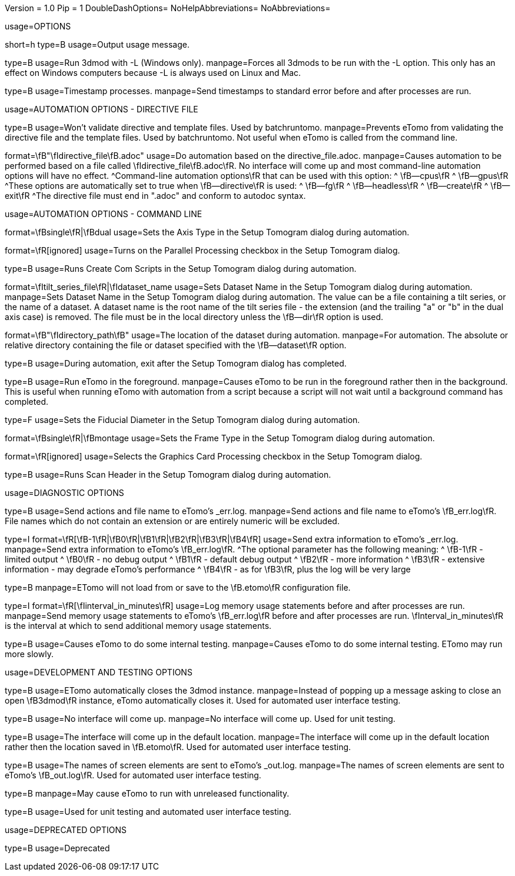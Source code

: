 Version = 1.0
Pip = 1
DoubleDashOptions=
NoHelpAbbreviations=
NoAbbreviations=


[SectionHeader = Options]
usage=OPTIONS

[Field = help]
short=h
type=B
usage=Output usage message.

[Field = listen]
type=B
usage=Run 3dmod with -L (Windows only).
manpage=Forces all 3dmods to be run with the -L option.  This only has an
effect on Windows computers because -L is always used on Linux and Mac.

[Field = timestamp]
type=B
usage=Timestamp processes.
manpage=Send timestamps to standard error before and after processes are
run.


[SectionHeader = DirectiveAutomationOptions]
usage=AUTOMATION OPTIONS - DIRECTIVE FILE


[Field = fromBRT]
type=B
usage=Won't validate directive and template files.  Used by batchruntomo.
manpage=Prevents eTomo from validating the directive file and the
template files.  Used by batchruntomo.  Not useful when eTomo is called
from the command line.

[Field = directive]
format=\fB"\fIdirective_file\fB.adoc"
usage=Do automation based on the directive_file.adoc.
manpage=Causes automation to be performed based on a file called
\fIdirective_file\fB.adoc\fR.  No interface will come up and most
command-line automation options will have no effect.
^Command-line automation options\fR that can be used with this
option:
^   \fB--cpus\fR
^   \fB--gpus\fR
^These options are automatically set to true when \fB--directive\fR is
used:
^   \fB--fg\fR
^   \fB--headless\fR
^   \fB--create\fR
^   \fB--exit\fR
^The directive file must end in ".adoc" and conform to autodoc syntax.


[SectionHeader = CommandAutomationOptions]
usage=AUTOMATION OPTIONS - COMMAND LINE


[Field = axis]
format=\fBsingle\fR|\fBdual
usage=Sets the Axis Type in the Setup Tomogram dialog during automation.

[Field = cpus]
format=\fR[ignored]
usage=Turns on the Parallel Processing checkbox in the Setup Tomogram
dialog.

[Field = create]
type=B
usage=Runs Create Com Scripts in the Setup Tomogram dialog during
automation.

[Field = dataset]
format=\fItilt_series_file\fR|\fIdataset_name
usage=Sets Dataset Name in the Setup Tomogram dialog during automation.
manpage=Sets Dataset Name in the Setup Tomogram dialog during automation.
The value can be a file containing a tilt series, or the name of a
dataset.  A dataset name is the root name of the tilt series file - the
extension (and the trailing "a" or "b" in the dual axis case) is removed.
The file must be in the local directory unless the \fB--dir\fR option is
used.

[Field = dir]
format=\fB"\fIdirectory_path\fB"
usage=The location of the dataset during automation.
manpage=For automation.  The absolute or relative directory containing
the file or dataset specified with the \fB--dataset\fR option.

[Field = exit]
type=B
usage=During automation, exit after the Setup Tomogram dialog has
completed.

[Field = fg]
type=B
usage=Run eTomo in the foreground.
manpage=Causes eTomo to be run in the foreground rather then in the
background.  This is useful when running eTomo with automation from
a script because a script will not wait until a background command has
completed.

[Field = fiducial]
type=F
usage=Sets the Fiducial Diameter in the Setup Tomogram dialog during
automation.

[Field = frame]
format=\fBsingle\fR|\fBmontage
usage=Sets the Frame Type in the Setup Tomogram dialog during automation.

[Field = gpus]
format=\fR[ignored]
usage=Selects the Graphics Card Processing checkbox in the Setup Tomogram
dialog.

[Field = scan]
type=B
usage=Runs Scan Header in the Setup Tomogram dialog during automation.


[SectionHeader = DiagnosticOptions]
usage=DIAGNOSTIC OPTIONS


[Field = actions]
type=B
usage=Send actions and file name to eTomo's _err.log.
manpage=Send actions and file name to eTomo's \fB_err.log\fR.  File
names which do not contain an extension or are entirely numeric will be
excluded.

[Field = debug]
type=I
format=\fR[\fB-1\fR|\fB0\fR|\fB1\fR|\fB2\fR|\fB3\fR|\fB4\fR]
usage=Send extra information to eTomo's _err.log.
manpage=Send extra information to eTomo's \fB_err.log\fR.
^The optional parameter has the following meaning:
^   \fB-1\fR - limited output
^   \fB0\fR - no debug output
^   \fB1\fR - default debug output
^   \fB2\fR - more information
^   \fB3\fR - extensive information - may degrade eTomo's performance
^   \fB4\fR - as for \fB3\fR, plus the log will be very large

[Field = ignoresettings]
type=B
manpage=ETomo will not load from or save to the \fB.etomo\fR
configuration file.

[Field = memory]
type=I
format=\fR[\fIinterval_in_minutes\fR]
usage=Log memory usage statements before and after processes are run.
manpage=Send memory usage statements to eTomo's \fB_err.log\fR before
and after processes are run.  \fInterval_in_minutes\fR is the interval at
which to send additional memory usage statements.

[Field = selftest]
type=B
usage=Causes eTomo to do some internal testing.
manpage=Causes eTomo to do some internal testing. ETomo may run
more slowly.


[SectionHeader = DevelopmentOptions]
usage=DEVELOPMENT AND TESTING OPTIONS


[Field = autoclose3dmod]
type=B
usage=ETomo automatically closes the 3dmod instance.
manpage=Instead of popping up a message asking to close an open \fB3dmod\fR
instance, eTomo automatically closes it.  Used for automated user
interface testing.

[Field = headless]
type=B
usage=No interface will come up.
manpage=No interface will come up.  Used for unit testing.

[Field = ignoreloc]
type=B
usage=The interface will come up in the default location.
manpage=The interface will come up in the default location rather then the
location saved in \fB.etomo\fR.  Used for automated user interface testing.

[Field = names]
type=B
usage=The names of screen elements are sent to eTomo's _out.log.
manpage=The names of screen elements are sent to eTomo's
\fB_out.log\fR.  Used for automated user interface testing.

[Field = newstuff]
type=B
manpage=May cause eTomo to run with unreleased functionality.

[Field = test]
type=B
usage=Used for unit testing and automated user interface testing.


[SectionHeader = DeprecatedOptions]
usage=DEPRECATED OPTIONS


[Field = demo]
type=B
usage=Deprecated
